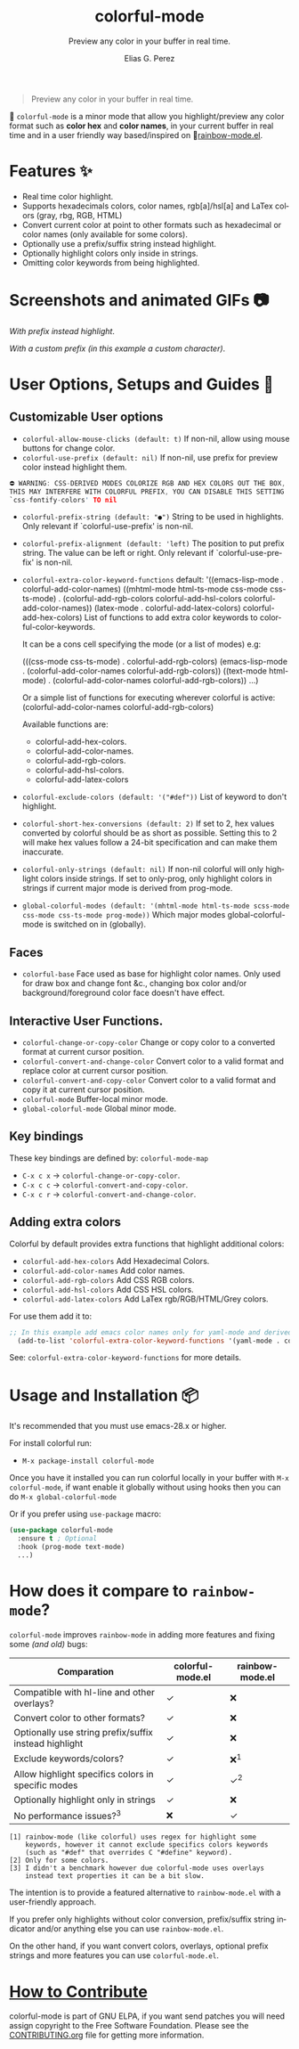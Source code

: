 #+title: colorful-mode
#+subtitle: Preview any color in your buffer in real time.
#+author: Elias G. Perez
#+language: en
#+export_file_name: colorful-mode.texi
#+texinfo_dir_category: Emacs misc features
#+texinfo_dir_title: colorful-mode: (colorful-mode).
#+texinfo_dir_desc: Preview color hexs in your buffer

[[https://raw.githubusercontent.com/DevelopmentCool2449/colorful-mode/main/assets/colorful-mode-logo.svg]]

 #+BEGIN_QUOTE
 Preview any color in your buffer in real time.
 #+END_QUOTE

#+html: <a href="https://elpa.gnu.org/packages/colorful-mode.html"><img alt="GNU ELPA" src="https://elpa.gnu.org/packages/colorful-mode.svg"/></a>
#+html: <a href="https://jcs-emacs.github.io/jcs-elpa/"><img alt="JCS ELPA" src="https://raw.githubusercontent.com/jcs-emacs/badges/master/elpa/v/colorful-mode.svg"></a>
#+html: <a href="https://github.com/DevelopmentCool2449/colorful-mode/actions/workflows/test.yml"><img alt="CI" src="https://github.com/DevelopmentCool2449/colorful-mode/actions/workflows/test.yml/badge.svg"></a>

#+html: <img src="https://raw.githubusercontent.com/DevelopmentCool2449/emacs-svg-badges/main/elisp_logo_warning.svg" align="right" width="10%">

🎨 =colorful-mode= is a minor mode that allow you highlight/preview any color
format such as *color hex* and *color names*, in your current buffer
in real time and in a user friendly way based/inspired on 🌈[[https://elpa.gnu.org/packages/rainbow-mode.html][rainbow-mode.el]].

* Features ✨
- Real time color highlight.
- Supports hexadecimals colors, color names, rgb[a]/hsl[a] and LaTex colors (gray, rbg, RGB, HTML)
- Convert current color at point to other formats such as hexadecimal or color names (only available for some colors).
- Optionally use a prefix/suffix string instead highlight.
- Optionally highlight colors only inside in strings.
- Omitting color keywords from being highlighted.

* Screenshots and animated GIFs 📷
[[https://raw.githubusercontent.com/DevelopmentCool2449/colorful-mode/main/assets/gif1.gif]]
/With prefix instead highlight/.

[[https://raw.githubusercontent.com/DevelopmentCool2449/colorful-mode/main/assets/gif2.gif]]
[[https://raw.githubusercontent.com/DevelopmentCool2449/colorful-mode/main/assets/gif3.gif]]
[[https://raw.githubusercontent.com/DevelopmentCool2449/colorful-mode/main/assets/screenshot1.png]]
[[https://raw.githubusercontent.com/DevelopmentCool2449/colorful-mode/main/assets/screenshot2.png]]

[[https://raw.githubusercontent.com/DevelopmentCool2449/colorful-mode/main/assets/screenshot3.png]]
/With a custom prefix (in this example a custom character)/.

* User Options, Setups and Guides 📖
** Customizable User options
- =colorful-allow-mouse-clicks (default: t)= If non-nil, allow using mouse buttons
  for change color.
- =colorful-use-prefix (default: nil)= If non-nil, use prefix for preview color
  instead highlight them.
#+begin_src C
⛔ WARNING: CSS-DERIVED MODES COLORIZE RGB AND HEX COLORS OUT THE BOX,
THIS MAY INTERFERE WITH COLORFUL PREFIX, YOU CAN DISABLE THIS SETTING
`css-fontify-colors' TO nil
#+end_src
- =colorful-prefix-string (default: "●")= String to be used in highlights.
  Only relevant if `colorful-use-prefix' is non-nil.
- =colorful-prefix-alignment (default: 'left)= The position to put prefix string.
  The value can be left or right.
  Only relevant if `colorful-use-prefix' is non-nil.
- =colorful-extra-color-keyword-functions=
  default:
  '((emacs-lisp-mode . colorful-add-color-names)
    ((mhtml-mode html-ts-mode css-mode css-ts-mode)
    . (colorful-add-rgb-colors colorful-add-hsl-colors colorful-add-color-names))
    (latex-mode . colorful-add-latex-colors)
    colorful-add-hex-colors)
  List of functions to add extra color keywords to colorful-color-keywords.

  It can be a cons cell specifying the mode (or a list of modes)
  e.g:

  (((css-mode css-ts-mode) . colorful-add-rgb-colors)
    (emacs-lisp-mode . (colorful-add-color-names
                        colorful-add-rgb-colors))
    ((text-mode html-mode) . (colorful-add-color-names
                              colorful-add-rgb-colors))
    ...)

  Or a simple list of functions for executing wherever colorful is active:
  (colorful-add-color-names
    colorful-add-rgb-colors)

  Available functions are:
   + colorful-add-hex-colors.
   + colorful-add-color-names.
   + colorful-add-rgb-colors.
   + colorful-add-hsl-colors.
   + colorful-add-latex-colors

- =colorful-exclude-colors (default: '("#def"))= List of keyword to don't highlight.
- =colorful-short-hex-conversions (default: 2)= If set to 2, hex values converted by colorful should be as short as possible.
  Setting this to 2 will make hex values follow a 24-bit specification
  and can make them inaccurate.
- =colorful-only-strings (default: nil)= If non-nil colorful will only highlight colors inside strings.
  If set to only-prog, only highlight colors in strings if current major mode is derived from prog-mode.
- =global-colorful-modes (default: '(mhtml-mode html-ts-mode scss-mode css-mode css-ts-mode prog-mode))= Which major modes global-colorful-mode is switched on in (globally).

** Faces
- =colorful-base= Face used as base for highlight color names.
  Only used for draw box and change font &c., changing box color and/or
  background/foreground color face doesn't have effect.

** Interactive User Functions.
- =colorful-change-or-copy-color= Change or copy color to a converted
  format at current cursor position.
- =colorful-convert-and-change-color= Convert color to a valid format
  and replace color at current cursor position.
- =colorful-convert-and-copy-color= Convert color to a valid format
  and copy it at current cursor position.
- =colorful-mode= Buffer-local minor mode.
- =global-colorful-mode= Global minor mode.

** Key bindings
These key bindings are defined by: =colorful-mode-map=
- =C-x c x= → =colorful-change-or-copy-color=.
- =C-x c c= → =colorful-convert-and-copy-color=.
- =C-x c r= → =colorful-convert-and-change-color=.

** Adding extra colors
Colorful by default provides extra functions that highlight additional
colors:

- =colorful-add-hex-colors= Add Hexadecimal Colors.
- =colorful-add-color-names= Add color names.
- =colorful-add-rgb-colors= Add CSS RGB colors.
- =colorful-add-hsl-colors= Add CSS HSL colors.
- =colorful-add-latex-colors= Add LaTex rgb/RGB/HTML/Grey colors.

For use them add it to:
#+begin_src emacs-lisp
;; In this example add emacs color names only for yaml-mode and derived.
  (add-to-list 'colorful-extra-color-keyword-functions '(yaml-mode . colorful-add-color-names))
#+end_src

See: =colorful-extra-color-keyword-functions= for more details.

* Usage and Installation 📦
It's recommended that you must use emacs-28.x or higher.

For install colorful run:
- =M-x package-install colorful-mode=

Once you have it installed you can run colorful locally in your buffer
with =M-x colorful-mode=, if want enable it globally without using
hooks then you can do =M-x global-colorful-mode=

Or if you prefer using =use-package= macro:
#+begin_src emacs-lisp
  (use-package colorful-mode
    :ensure t ; Optional
    :hook (prog-mode text-mode)
    ...)

#+end_src

#+BEGIN_COMMENT
Author note: Please add a comparation table with colorful-mode alternatives such as
rainbow-mode, built-in css-mode color preview ...
#+END_COMMENT
* How does it compare to =rainbow-mode=?
=colorful-mode= improves =rainbow-mode= in adding more features
and fixing some /(and old)/ bugs:

| Comparation                                           | colorful-mode.el | rainbow-mode.el |
|-------------------------------------------------------+------------------+-----------------|
| Compatible with hl-line and other overlays?           | ✓                | ❌              |
| Convert color to other formats?                       | ✓                | ❌              |
| Optionally use string prefix/suffix instead highlight | ✓                | ❌              |
| Exclude keywords/colors?                              | ✓                | ❌^{1}          |
| Allow highlight specifics colors in specific modes    | ✓                | ✓^{2}           |
| Optionally highlight only in strings                  | ✓                | ❌              |
| No performance issues?^{3}                            | ❌               | ✓               |
#+begin_src text
[1] rainbow-mode (like colorful) uses regex for highlight some
    keywords, however it cannot exclude specifics colors keywords
    (such as "#def" that overrides C "#define" keyword).
[2] Only for some colors.
[3] I didn't a benchmark however due colorful-mode uses overlays
    instead text properties it can be a bit slow.
#+end_src

The intention is to provide a featured alternative to
=rainbow-mode.el= with a user-friendly approach.

If you prefer only highlights without color conversion, prefix/suffix
string indicator and/or anything else you can use =rainbow-mode.el=.

On the other hand, if you want convert colors, overlays, optional
prefix strings and more features you can use =colorful-mode.el=.
* [[https://raw.githubusercontent.com/DevelopmentCool2449/colorful-mode/main/CONTRIBUITING.org][How to Contribute]]
colorful-mode is part of GNU ELPA, if you want send patches you will
need assign copyright to the Free Software Foundation.
Please see the [[https://raw.githubusercontent.com/DevelopmentCool2449/colorful-mode/main/CONTRIBUITING.org][CONTRIBUTING.org]] file for getting more information.

#+html: <img src="https://raw.githubusercontent.com/DevelopmentCool2449/emacs-svg-badges/main/powered_by_emacs.svg" align="left" width="10%" alt="Powered by GNU Emacs">
#+html: <img src="https://raw.githubusercontent.com/DevelopmentCool2449/emacs-svg-badges/main/powered_by_org_mode.svg" align="right" width="10%" alt="Powered by Org Mode">

